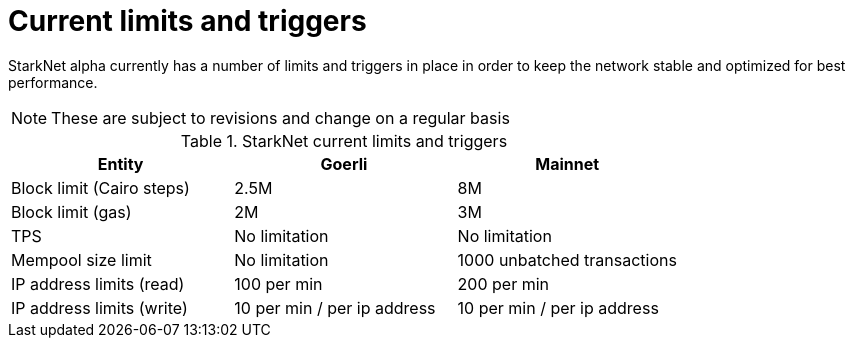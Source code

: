 [id="limits_and_triggers"]
= Current limits and triggers

StarkNet alpha currently has a number of limits and triggers in place in  order to keep the network stable and optimized for best performance.

[NOTE]
====
These are subject to revisions and change on a regular basis
====

.StarkNet current limits and triggers
[stripes=even]
|===
| Entity | Goerli | Mainnet

|Block limit (Cairo steps) | 2.5M | 8M
|Block limit (gas) |2M |3M
|TPS |No limitation | No limitation
|Mempool size limit | No limitation|1000 unbatched transactions
|IP address limits (read) | 100 per min|200 per min
|IP address limits (write)|10 per min / per ip address |10 per min / per ip address
|===
